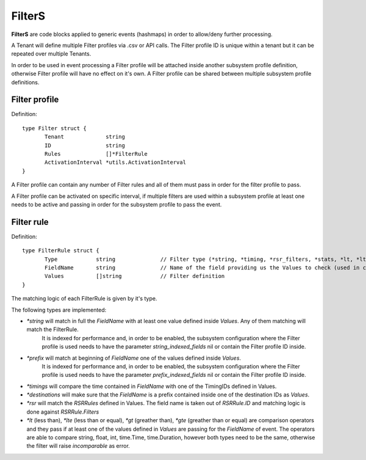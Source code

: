 FilterS 
=======

**FilterS** are code blocks applied to generic events (hashmaps) in order to allow/deny further processing.

A Tenant will define multiple Filter profiles via .csv or API calls. The Filter profile ID is unique within a tenant but it can be repeated over multiple Tenants.

In order to be used in event processing a Filter profile will be attached inside another subsystem profile definition, otherwise Filter profile will have no effect on it's own. 
A Filter profile can be shared between multiple subsystem profile definitions.


Filter profile 
--------------

Definition::

 type Filter struct {
	Tenant             string
	ID                 string
	Rules              []*FilterRule
	ActivationInterval *utils.ActivationInterval
 }


A Filter profile can contain any number of Filter rules and all of them must pass in order for the filter profile to pass.

A Filter profile can be activated on specific interval, if multiple filters are used within a subsystem profile at least one needs to be active and passing in order for the subsystem profile to pass the event.


Filter rule 
-----------

Definition::

 type FilterRule struct {
	Type            string              // Filter type (*string, *timing, *rsr_filters, *stats, *lt, *lte, *gt, *gte)
	FieldName       string              // Name of the field providing us the Values to check (used in case of some )
	Values          []string            // Filter definition
 }


The matching logic of each FilterRule is given by it's type.

The following types are implemented:

- *\*string* will match in full the *FieldName* with at least one value defined inside *Values*. Any of them matching will match the FilterRule. 
   It is indexed for performance and, in order to be enabled, the subsystem configuration where the Filter profile is used needs to have the parameter *string_indexed_fields* nil or contain the Filter profile ID inside.

- *\*prefix* will match at beginning of *FieldName* one of the values defined inside *Values*.
   It is indexed for performance and, in order to be enabled, the subsystem configuration where the Filter profile is used needs to have the parameter *prefix_indexed_fields* nil or contain the Filter profile ID inside.

- *\*timings* will compare the time contained in *FieldName* with one of the TimingIDs defined in Values.

- *\*destinations* will make sure that the *FieldName* is a prefix contained inside one of the destination IDs as *Values*.

- *\*rsr* will match the *RSRRules* defined in Values. The field name is taken out of *RSRRule.ID* and matching logic is done against *RSRRule.Filters*

- *\*lt* (less than), *\*lte* (less than or equal), *\*gt* (greather than), *\*gte* (greather than or equal) are comparison operators and they pass if at least one of the values defined in *Values* are passing for the *FieldName* of event. The operators are able to compare string, float, int, time.Time, time.Duration, however both types need to be the same, otherwise the filter will raise *incomparable* as error.